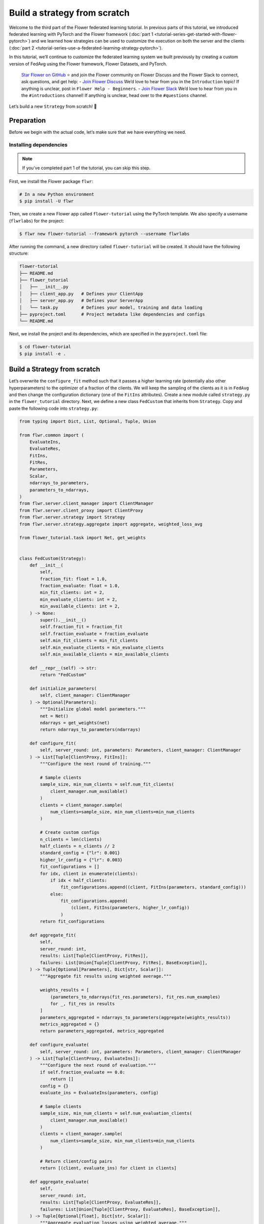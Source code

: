 Build a strategy from scratch
=============================

Welcome to the third part of the Flower federated learning tutorial. In previous parts
of this tutorial, we introduced federated learning with PyTorch and the Flower framework
(:doc:`part 1 <tutorial-series-get-started-with-flower-pytorch>`) and we learned how
strategies can be used to customize the execution on both the server and the clients
(:doc:`part 2 <tutorial-series-use-a-federated-learning-strategy-pytorch>`).

In this tutorial, we’ll continue to customize the federated learning system we built
previously by creating a custom version of FedAvg using the Flower framework, Flower
Datasets, and PyTorch.

    `Star Flower on GitHub <https://github.com/adap/flower>`__ ⭐️ and join the Flower
    community on Flower Discuss and the Flower Slack to connect, ask questions, and get
    help: - `Join Flower Discuss <https://discuss.flower.ai/>`__ We’d love to hear from
    you in the ``Introduction`` topic! If anything is unclear, post in ``Flower Help -
    Beginners``. - `Join Flower Slack <https://flower.ai/join-slack>`__ We’d love to
    hear from you in the ``#introductions`` channel! If anything is unclear, head over
    to the ``#questions`` channel.

Let’s build a new ``Strategy`` from scratch! 🌼

Preparation
-----------

Before we begin with the actual code, let’s make sure that we have everything we need.

Installing dependencies
~~~~~~~~~~~~~~~~~~~~~~~

.. note::

    If you've completed part 1 of the tutorial, you can skip this step.

First, we install the Flower package ``flwr``:

.. code-block:: shell

    # In a new Python environment
    $ pip install -U flwr

Then, we create a new Flower app called ``flower-tutorial`` using the PyTorch template.
We also specify a username (``flwrlabs``) for the project:

.. code-block:: shell

    $ flwr new flower-tutorial --framework pytorch --username flwrlabs

After running the command, a new directory called ``flower-tutorial`` will be created.
It should have the following structure:

.. code-block:: shell

    flower-tutorial
    ├── README.md
    ├── flower_tutorial
    │   ├── __init__.py
    │   ├── client_app.py   # Defines your ClientApp
    │   ├── server_app.py   # Defines your ServerApp
    │   └── task.py         # Defines your model, training and data loading
    ├── pyproject.toml      # Project metadata like dependencies and configs
    └── README.md

Next, we install the project and its dependencies, which are specified in the
``pyproject.toml`` file:

.. code-block:: shell

    $ cd flower-tutorial
    $ pip install -e .

Build a Strategy from scratch
-----------------------------

Let’s overwrite the ``configure_fit`` method such that it passes a higher learning rate
(potentially also other hyperparameters) to the optimizer of a fraction of the clients.
We will keep the sampling of the clients as it is in ``FedAvg`` and then change the
configuration dictionary (one of the ``FitIns`` attributes). Create a new module called
``strategy.py`` in the ``flower_tutorial`` directory. Next, we define a new class
``FedCustom`` that inherits from ``Strategy``. Copy and paste the following code into
``strategy.py``:

.. code-block:: python

    from typing import Dict, List, Optional, Tuple, Union

    from flwr.common import (
        EvaluateIns,
        EvaluateRes,
        FitIns,
        FitRes,
        Parameters,
        Scalar,
        ndarrays_to_parameters,
        parameters_to_ndarrays,
    )
    from flwr.server.client_manager import ClientManager
    from flwr.server.client_proxy import ClientProxy
    from flwr.server.strategy import Strategy
    from flwr.server.strategy.aggregate import aggregate, weighted_loss_avg

    from flower_tutorial.task import Net, get_weights


    class FedCustom(Strategy):
        def __init__(
            self,
            fraction_fit: float = 1.0,
            fraction_evaluate: float = 1.0,
            min_fit_clients: int = 2,
            min_evaluate_clients: int = 2,
            min_available_clients: int = 2,
        ) -> None:
            super().__init__()
            self.fraction_fit = fraction_fit
            self.fraction_evaluate = fraction_evaluate
            self.min_fit_clients = min_fit_clients
            self.min_evaluate_clients = min_evaluate_clients
            self.min_available_clients = min_available_clients

        def __repr__(self) -> str:
            return "FedCustom"

        def initialize_parameters(
            self, client_manager: ClientManager
        ) -> Optional[Parameters]:
            """Initialize global model parameters."""
            net = Net()
            ndarrays = get_weights(net)
            return ndarrays_to_parameters(ndarrays)

        def configure_fit(
            self, server_round: int, parameters: Parameters, client_manager: ClientManager
        ) -> List[Tuple[ClientProxy, FitIns]]:
            """Configure the next round of training."""

            # Sample clients
            sample_size, min_num_clients = self.num_fit_clients(
                client_manager.num_available()
            )
            clients = client_manager.sample(
                num_clients=sample_size, min_num_clients=min_num_clients
            )

            # Create custom configs
            n_clients = len(clients)
            half_clients = n_clients // 2
            standard_config = {"lr": 0.001}
            higher_lr_config = {"lr": 0.003}
            fit_configurations = []
            for idx, client in enumerate(clients):
                if idx < half_clients:
                    fit_configurations.append((client, FitIns(parameters, standard_config)))
                else:
                    fit_configurations.append(
                        (client, FitIns(parameters, higher_lr_config))
                    )
            return fit_configurations

        def aggregate_fit(
            self,
            server_round: int,
            results: List[Tuple[ClientProxy, FitRes]],
            failures: List[Union[Tuple[ClientProxy, FitRes], BaseException]],
        ) -> Tuple[Optional[Parameters], Dict[str, Scalar]]:
            """Aggregate fit results using weighted average."""

            weights_results = [
                (parameters_to_ndarrays(fit_res.parameters), fit_res.num_examples)
                for _, fit_res in results
            ]
            parameters_aggregated = ndarrays_to_parameters(aggregate(weights_results))
            metrics_aggregated = {}
            return parameters_aggregated, metrics_aggregated

        def configure_evaluate(
            self, server_round: int, parameters: Parameters, client_manager: ClientManager
        ) -> List[Tuple[ClientProxy, EvaluateIns]]:
            """Configure the next round of evaluation."""
            if self.fraction_evaluate == 0.0:
                return []
            config = {}
            evaluate_ins = EvaluateIns(parameters, config)

            # Sample clients
            sample_size, min_num_clients = self.num_evaluation_clients(
                client_manager.num_available()
            )
            clients = client_manager.sample(
                num_clients=sample_size, min_num_clients=min_num_clients
            )

            # Return client/config pairs
            return [(client, evaluate_ins) for client in clients]

        def aggregate_evaluate(
            self,
            server_round: int,
            results: List[Tuple[ClientProxy, EvaluateRes]],
            failures: List[Union[Tuple[ClientProxy, EvaluateRes], BaseException]],
        ) -> Tuple[Optional[float], Dict[str, Scalar]]:
            """Aggregate evaluation losses using weighted average."""

            if not results:
                return None, {}

            loss_aggregated = weighted_loss_avg(
                [
                    (evaluate_res.num_examples, evaluate_res.loss)
                    for _, evaluate_res in results
                ]
            )
            metrics_aggregated = {}
            return loss_aggregated, metrics_aggregated

        def evaluate(
            self, server_round: int, parameters: Parameters
        ) -> Optional[Tuple[float, Dict[str, Scalar]]]:
            """Evaluate global model parameters using an evaluation function."""

            # Let's assume we won't perform the global model evaluation on the server side.
            return None

        def num_fit_clients(self, num_available_clients: int) -> Tuple[int, int]:
            """Return sample size and required number of clients."""
            num_clients = int(num_available_clients * self.fraction_fit)
            return max(num_clients, self.min_fit_clients), self.min_available_clients

        def num_evaluation_clients(self, num_available_clients: int) -> Tuple[int, int]:
            """Use a fraction of available clients for evaluation."""
            num_clients = int(num_available_clients * self.fraction_evaluate)
            return max(num_clients, self.min_evaluate_clients), self.min_available_clients

The only thing left is to use the newly created custom Strategy ``FedCustom`` when
starting the experiment. In the ``server_app.py`` file, import the custom strategy and
use it in ``server_fn``:

.. code-block:: python

    from flower_tutorial.strategy import FedCustom


    def server_fn(context: Context):
        # Read from config
        num_rounds = context.run_config["num-server-rounds"]

        # Define strategy
        strategy = FedCustom()
        config = ServerConfig(num_rounds=num_rounds)

        return ServerAppComponents(strategy=strategy, config=config)


    # Create ServerApp
    app = ServerApp(server_fn=server_fn)

Finally, we run the simulation.

.. code-block:: shell

    $ flwr run .

Recap
-----

In this tutorial, we’ve seen how to implement a custom strategy. A custom strategy
enables granular control over client node configuration, result aggregation, and more.
To define a custom strategy, you only have to overwrite the abstract methods of the
(abstract) base class ``Strategy``. To make custom strategies even more powerful, you
can pass custom functions to the constructor of your new class (``__init__``) and then
call these functions whenever needed.

Next steps
----------

Before you continue, make sure to join the Flower community on Flower Discuss (`Join
Flower Discuss <https://discuss.flower.ai>`__) and on Slack (`Join Slack
<https://flower.ai/join-slack/>`__).

There’s a dedicated ``#questions`` channel if you need help, but we’d also love to hear
who you are in ``#introductions``!

The :doc:`Flower Federated Learning Tutorial - Part 4 <tutorial-series-customize-the-client-pytorch>`
introduces ``Client``, the flexible API underlying ``NumPyClient``.
